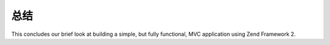 .. _user-guide.conclusion:

##########
总结
##########

This concludes our brief look at building a simple, but fully functional, MVC
application using Zend Framework 2. 
